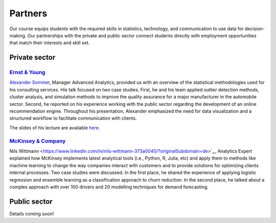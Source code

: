 ########
Partners
########

Our course equips students with the required skills in statistics, technology, and communication to use data for decision-making. Our partnerships with the private and public sector connect students directly with employment opportunities that match their interests and skill set.

Private sector
--------------

`Ernst & Young <https://www.ey.com/de_de>`_
^^^^^^^^^^^^^^^^^^^^^^^^^^^^^^^^^^^^^^^^^^^

`Alexander Sommer <https://www.linkedin.com/in/alexander-sommer-ey>`__, Manager Advanced Analytics, provided us with an overview of the statistical methodologies used for his consulting services. His talk focused on two case studies. First, he and his team applied outlier detection methods, cluster analysis, and simulation methods to improve the quality assurance for a major manufacturer in the automobile sector. Second, he reported on his experience working with the public sector regarding the development of an online recommendation engine. Throughout his presentation, Alexander emphasized the need for data visualization and a structured workflow to facilitate communication with clients.

The slides of his lecture are available `here <https://github.com/OpenSourceEconomics/ose-course-data-science/blob/master/partners/E%26Y.pdf>`_.

`McKinsey & Company <https://www.mckinsey.de/>`_
^^^^^^^^^^^^^^^^^^^^^^^^^^^^^^^^^^^^^^^^^^^^^^^^

Nils Wittmann <https://www.linkedin.com/in/nils-wittmann-373a0040/?originalSubdomain=de>`__ Analytics Expert explained how McKinsey implements latest analytical tools (i.e., Python, R, Julia, etc) and apply them to methods like machine learning to change the way companies interact with customers and to provide solutions for optimizing clients internal processes. Two case studies were discussed. In the first place, he shared the experience of applying logistic regression and ensemble learning as a classification approach to churn reduction. In the second place, he talked about a complex approach with over 100 drivers and 20 modelling techniques for demand forecasting.

Public sector
-------------

Details coming soon!
